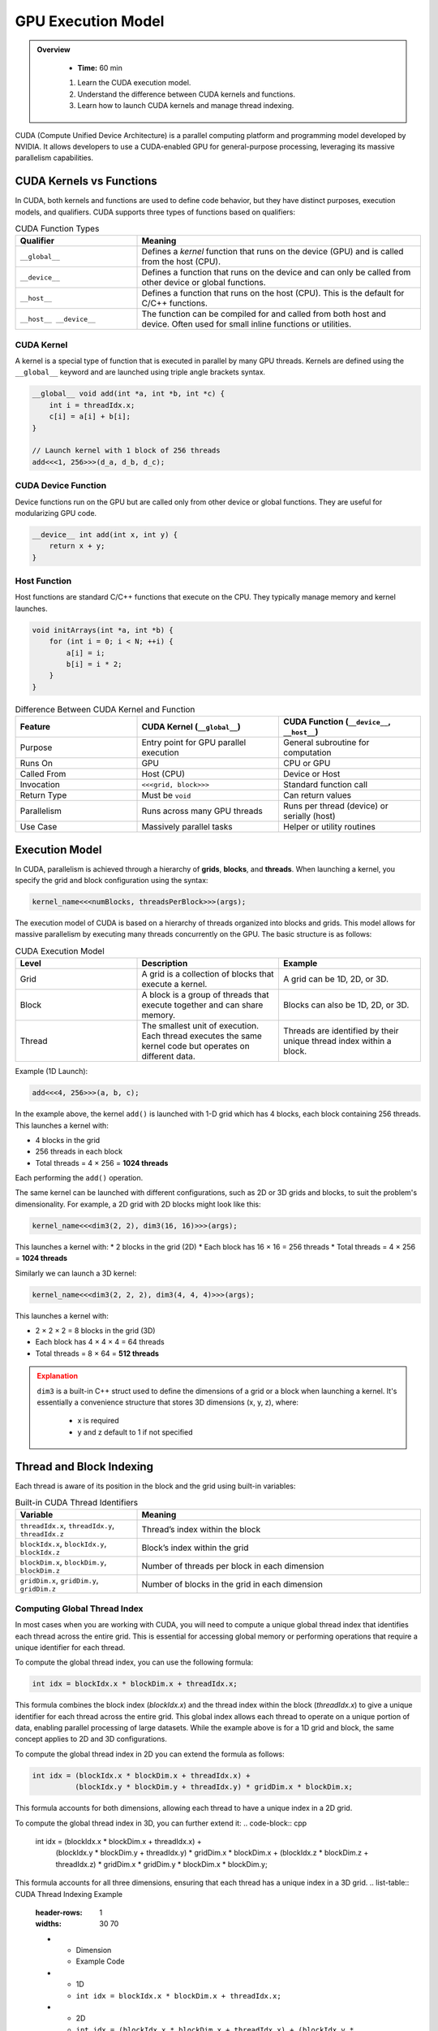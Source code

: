 GPU Execution Model
========================================

.. admonition:: Overview
   :class: Overview

    * **Time:** 60 min

    #. Learn the CUDA execution model.
    #. Understand the difference between CUDA kernels and functions.
    #. Learn how to launch CUDA kernels and manage thread indexing.




CUDA (Compute Unified Device Architecture) is a parallel computing platform and programming model developed by NVIDIA. It allows developers to use a 
CUDA-enabled GPU for general-purpose processing, leveraging its massive parallelism capabilities.



CUDA Kernels vs Functions
-----------------------------

In CUDA, both kernels and functions are used to define code behavior, but they have distinct purposes, execution models, and qualifiers. 
CUDA supports three types of functions based on qualifiers:

.. list-table:: CUDA Function Types
   :header-rows: 1
   :widths: 30 70

   * - Qualifier
     - Meaning

   * - ``__global__``
     - Defines a *kernel* function that runs on the device (GPU) and is called from the host (CPU).

   * - ``__device__``
     - Defines a function that runs on the device and can only be called from other device or global functions.

   * - ``__host__``
     - Defines a function that runs on the host (CPU). This is the default for C/C++ functions.

   * - ``__host__ __device__``
     - The function can be compiled for and called from both host and device. Often used for small inline functions or utilities.

CUDA Kernel
^^^^^^^^^^^^^^^^^^^^^^^^^^^^^^^^

A kernel is a special type of function that is executed in parallel by many GPU threads. Kernels are defined using the ``__global__`` keyword and are launched 
using triple angle brackets syntax.

.. code-block:: cpp

   __global__ void add(int *a, int *b, int *c) {
       int i = threadIdx.x;
       c[i] = a[i] + b[i];
   }

   // Launch kernel with 1 block of 256 threads
   add<<<1, 256>>>(d_a, d_b, d_c);

CUDA Device Function
^^^^^^^^^^^^^^^^^^^^^^^^^^^^^^^^

Device functions run on the GPU but are called only from other device or global functions. They are useful for modularizing GPU code.

.. code-block:: cpp

   __device__ int add(int x, int y) {
       return x + y;
   }

Host Function
^^^^^^^^^^^^^^^^^^^^^^^^^^^^^^^^

Host functions are standard C/C++ functions that execute on the CPU. They typically manage memory and kernel launches.

.. code-block:: cpp

   void initArrays(int *a, int *b) {
       for (int i = 0; i < N; ++i) {
           a[i] = i;
           b[i] = i * 2;
       }
   }



.. list-table:: Difference Between CUDA Kernel and Function
   :header-rows: 1
   :widths: 30 35 35

   * - Feature
     - CUDA Kernel (``__global__``)
     - CUDA Function (``__device__``, ``__host__``)

   * - Purpose
     - Entry point for GPU parallel execution
     - General subroutine for computation

   * - Runs On
     - GPU
     - CPU or GPU

   * - Called From
     - Host (CPU)
     - Device or Host

   * - Invocation
     - ``<<<grid, block>>>``
     - Standard function call

   * - Return Type
     - Must be ``void``
     - Can return values

   * - Parallelism
     - Runs across many GPU threads
     - Runs per thread (device) or serially (host)

   * - Use Case
     - Massively parallel tasks
     - Helper or utility routines


Execution Model
-----------------------------

In CUDA, parallelism is achieved through a hierarchy of **grids**, **blocks**, and **threads**. When launching a kernel, you specify the grid and block 
configuration using the syntax:

.. code-block:: cpp

    kernel_name<<<numBlocks, threadsPerBlock>>>(args);


The execution model of CUDA is based on a hierarchy of threads organized into blocks and grids. This model allows for massive parallelism by executing many 
threads concurrently on the GPU. The basic structure is as follows:

.. list-table:: CUDA Execution Model
   :header-rows: 1
   :widths: 30 35 35

   * - Level
     - Description
     - Example

   * - Grid
     - A grid is a collection of blocks that execute a kernel.
     - A grid can be 1D, 2D, or 3D.

   * - Block
     - A block is a group of threads that execute together and can share memory.
     - Blocks can also be 1D, 2D, or 3D.

   * - Thread
     - The smallest unit of execution. Each thread executes the same kernel code but operates on different data.
     - Threads are identified by their unique thread index within a block.



Example (1D Launch):

.. code-block:: cpp

   add<<<4, 256>>>(a, b, c);

In the example above, the kernel ``add()`` is launched with 1-D grid which has 4 blocks, each block containing 256 threads. This launches a kernel with:

* 4 blocks in the grid
* 256 threads in each block
* Total threads = 4 × 256 = **1024 threads**

Each performing the ``add()`` operation.

The same kernel can be launched with different configurations, such as 2D or 3D grids and blocks, to suit the problem's dimensionality. For example, 
a 2D grid with 2D blocks might look like this:

.. code-block:: cpp

   kernel_name<<<dim3(2, 2), dim3(16, 16)>>>(args);

This launches a kernel with:
* 2 blocks in the grid (2D)
* Each block has 16 × 16 = 256 threads
* Total threads = 4 × 256 = **1024 threads**

Similarly we can launch a 3D kernel:

.. code-block:: cpp

   kernel_name<<<dim3(2, 2, 2), dim3(4, 4, 4)>>>(args);


This launches a kernel with:

* 2 × 2 × 2 = 8 blocks in the grid (3D)
* Each block has 4 × 4 × 4 = 64 threads
* Total threads = 8 × 64 = **512 threads**


.. admonition:: Explanation
   :class: attention

   ``dim3`` is a built-in C++ struct used to define the dimensions of a grid or a block when launching a kernel.
   It's essentially a convenience structure that stores 3D dimensions (x, y, z), where:

    * x is required
    * y and z default to 1 if not specified


Thread and Block Indexing
-----------------------------

Each thread is aware of its position in the block and the grid using built-in variables:

.. list-table:: Built-in CUDA Thread Identifiers
   :header-rows: 1
   :widths: 30 70

   * - Variable
     - Meaning

   * - ``threadIdx.x``, ``threadIdx.y``, ``threadIdx.z``
     - Thread’s index within the block

   * - ``blockIdx.x``, ``blockIdx.y``, ``blockIdx.z``
     - Block’s index within the grid

   * - ``blockDim.x``, ``blockDim.y``, ``blockDim.z``
     - Number of threads per block in each dimension

   * - ``gridDim.x``, ``gridDim.y``, ``gridDim.z``
     - Number of blocks in the grid in each dimension


Computing Global Thread Index
^^^^^^^^^^^^^^^^^^^^^^^^^^^^^^^^

In most cases when you are working with CUDA, you will need to compute a unique global thread index that identifies each thread across the entire grid.
This is essential for accessing global memory or performing operations that require a unique identifier for each thread.

To compute the global thread index, you can use the following formula:

.. code-block:: cpp

   int idx = blockIdx.x * blockDim.x + threadIdx.x;

This formula combines the block index (`blockIdx.x`) and the thread index within the block (`threadIdx.x`) to give a unique identifier for each thread across 
the entire grid. This global index allows each thread to operate on a unique portion of data, enabling parallel processing of large datasets. While the 
example above is for a 1D grid and block, the same concept applies to 2D and 3D configurations. 

To compute the global thread index in 2D you can extend the formula as follows:

.. code-block:: cpp

   int idx = (blockIdx.x * blockDim.x + threadIdx.x) +
             (blockIdx.y * blockDim.y + threadIdx.y) * gridDim.x * blockDim.x;  


This formula accounts for both dimensions, allowing each thread to have a unique index in a 2D grid.

.. image:: ../figs/thread_index.drawio.png
    :width: 600px
    :align: center
    :alt: CUDA Thread Indexing
    :caption: CUDA Thread Indexing



To compute the global thread index in 3D, you can further extend it:
.. code-block:: cpp

   int idx = (blockIdx.x * blockDim.x + threadIdx.x) +
             (blockIdx.y * blockDim.y + threadIdx.y) * gridDim.x * blockDim.x +
             (blockIdx.z * blockDim.z + threadIdx.z) * gridDim.x * gridDim.y * blockDim.x * blockDim.y;

This formula accounts for all three dimensions, ensuring that each thread has a unique index in a 3D grid.
.. list-table:: CUDA Thread Indexing Example
   :header-rows: 1
   :widths: 30 70

   * - Dimension
     - Example Code

   * - 1D
     - ``int idx = blockIdx.x * blockDim.x + threadIdx.x;``

   * - 2D
     - ``int idx = (blockIdx.x * blockDim.x + threadIdx.x) + (blockIdx.y * blockDim.y + threadIdx.y) * gridDim.x * blockDim.x;``

   * - 3D
     - ``int idx = (blockIdx.x * blockDim.x + threadIdx.x) + (blockIdx.y * blockDim.y + threadIdx.y) * gridDim.x * blockDim.x + (blockIdx.z * blockDim.z + threadIdx.z) * gridDim.x * gridDim.y * blockDim.x * blockDim.y;``

This indexing allows each thread to access its unique portion of data in global memory, enabling efficient parallel processing.

Why Global Thread Index Matters
---------------------------------

In CUDA, threads run the same code (SIMT model) - which stands for Single Instruction, Multiple Threads. This means that all threads in a block execute the same 
instruction at the same time, but they can operate on different data.  

So without a way to uniquely identify itself, every thread would operate on the same memory location. The  **global thread index** helps distribute work across 
threads so they operate on **independent data**.

Suppose we want to add two arrays ``a`` and ``b`` of size ``n``, and store the result in ``c``. The CUDA kernel would look like this:

.. code-block:: cpp

   __global__ void add(int *a, int *b, int *c, int n) {
       int idx = blockIdx.x * blockDim.x + threadIdx.x; // Compute global thread index
       if (idx < n) { // Ensure we don't go out of bounds
           c[idx] = a[idx] + b[idx]; // Perform addition
       }
   }


Kernel Launch for the Example would look like this:

.. code-block:: cpp

   int n = 1000;
   int threadsPerBlock = 256;
   int numBlocks = (n + threadsPerBlock - 1) / threadsPerBlock;

   add_arrays<<<numBlocks, threadsPerBlock>>>(a, b, c, n);


.. important::

    When the number of CUDA threads exceeds the number of array elements, extra threads are launched, but only those whose global index is within bounds 
    should perform useful work. The others must be guarded with a boundary check to avoid out-of-bounds memory access.

* We launch enough threads to cover all elements in the array.
* Each thread calculates a unique ``idx``.
* Thread 0 processes index 0, thread 1 processes index 1, ..., thread 999 processes index 999.
* Threads with index >= ``n`` are skipped via the boundary check.

.. admonition:: Key Points
   :class: hint

    #. CUDA kernels are launched with a grid of blocks, each containing threads.
    #. Each thread has a unique global index computed from its block and thread indices.
    #. The execution model allows for massive parallelism by executing many threads concurrently.
    #. Understanding the execution model is crucial for writing efficient CUDA code.
